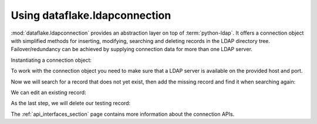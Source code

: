 Using dataflake.ldapconnection
==============================

:mod:`dataflake.ldapconnection` provides an abstraction layer on 
top of :term:`python-ldap`. It offers a connection object with 
simplified methods for inserting, modifying, searching and deleting 
records in the LDAP directory tree. Failover/redundancy can be 
achieved by supplying connection data for more than one LDAP server.

Instantiating a connection object:

.. code-block:: python
   :linenos:

    >>> from dataflake.ldapconnection.connection import LDAPConnection
    >>> conn = LDAPConnection()
    >>> conn.addServer('localhost', '1389', 'ldap')

To work with the connection object you need to make sure that a LDAP 
server is available on the provided host and port.

Now we will search for a record that does not yet exist, then add 
the missing record and find it when searching again:

.. code-block:: python
   :linenos:

    >>> conn.search('ou=users,dc=localhost', fltr='(cn=testing)')
    {'exception': '', 'results': [], 'size': 0}
    >>> data = { 'objectClass': ['top', 'inetOrgPerson']
    ...        , 'cn': 'testing'
    ...        , 'sn': 'Lastname'
    ...        , 'givenName': 'Fistname'
    ...        , 'mail': 'test@test.com'
    ...        , 'userPassword': '5ecret'
    ...        }
    >>> conn.insert('ou=users,dc=localhost', 'cn=testing', attrs=data, bind_dn='cn=Manager,dc=localhost', bind_pwd='secret')
    >>> conn.search('ou=users,dc=localhost', fltr='(cn=testing)')
    {'exception': '', 'results': [{'dn': 'cn=testing,ou=users,dc=localhost', 'cn': ['testing'], 'objectClass': ['top', 'inetOrgPerson'], 'userPassword': ['5ecret'], 'sn': ['Lastname'], 'mail': ['test@test.com'], 'givenName': ['Fistname']}], 'size': 1}

We can edit an existing record:

.. code-block:: python
   :linenos:

   >>> changes = {'givenName': 'John', 'sn': 'Doe'}
   >>> conn.modify('cn=testing,ou=users,dc=localhost', attrs=changes, bind_dn='cn=Manager,dc=localhost', bind_pwd='secret')
   >>> conn.search('ou=users,dc=localhost', fltr='(cn=testing)')
   {'exception': '', 'results': [{'dn': 'cn=testing,ou=users,dc=localhost', 'cn': ['testing'], 'objectClass': ['top', 'inetOrgPerson'], 'userPassword': ['5ecret'], 'sn': ['Doe'], 'mail': ['test@test.com'], 'givenName': ['John']}], 'size': 1}

As the last step, we will delete our testing record:

.. code-block:: python
   :linenos:

   >>> conn.delete('cn=testing,ou=users,dc=localhost', bind_dn='cn=Manager,dc=localhost', bind_pwd='secret')
   >>> conn.search('ou=users,dc=localhost', fltr='(cn=testing)')
   {'exception': '', 'results': [], 'size': 0}

The :ref:`api_interfaces_section` page contains more
information about the connection APIs.
